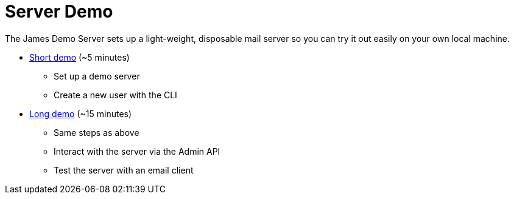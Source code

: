 = Server Demo
:navtitle: Demo

The James Demo Server sets up  a light-weight, disposable mail server
so you can try it out easily on your own local machine.

 * xref:main:servers:5-minute-demo.adoc[Short demo] (~5 minutes)
   ** Set up a demo server
   ** Create a new user with the CLI
 * xref:main:servers:15-minute-demo.adoc[Long demo] (~15 minutes)
   ** Same steps as above
   ** Interact with the server via the Admin API
   ** Test the server with an email client
